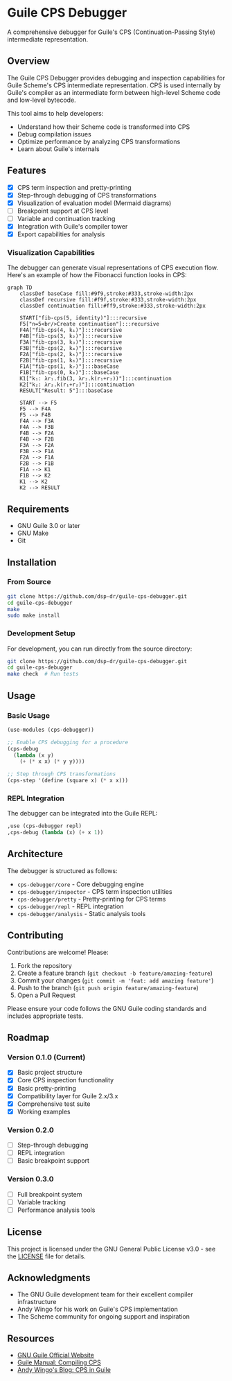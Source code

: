 * Guile CPS Debugger

A comprehensive debugger for Guile's CPS (Continuation-Passing Style) intermediate representation.

[[file:demo/cps-debugger-demo.gif]]

** Overview

The Guile CPS Debugger provides debugging and inspection capabilities for Guile Scheme's CPS intermediate representation. CPS is used internally by Guile's compiler as an intermediate form between high-level Scheme code and low-level bytecode.

This tool aims to help developers:
- Understand how their Scheme code is transformed into CPS
- Debug compilation issues
- Optimize performance by analyzing CPS transformations
- Learn about Guile's internals

** Features

- [X] CPS term inspection and pretty-printing
- [X] Step-through debugging of CPS transformations
- [X] Visualization of evaluation model (Mermaid diagrams)
- [ ] Breakpoint support at CPS level
- [ ] Variable and continuation tracking
- [X] Integration with Guile's compiler tower
- [X] Export capabilities for analysis

*** Visualization Capabilities

The debugger can generate visual representations of CPS execution flow. Here's an example of how the Fibonacci function looks in CPS:

#+begin_src mermaid
graph TD
    classDef baseCase fill:#9f9,stroke:#333,stroke-width:2px
    classDef recursive fill:#f9f,stroke:#333,stroke-width:2px
    classDef continuation fill:#ff9,stroke:#333,stroke-width:2px

    START["fib-cps(5, identity)"]:::recursive
    F5["n=5<br/>Create continuation"]:::recursive
    F4A["fib-cps(4, k₁)"]:::recursive
    F4B["fib-cps(3, k₂)"]:::recursive
    F3A["fib-cps(3, k₃)"]:::recursive
    F3B["fib-cps(2, k₄)"]:::recursive
    F2A["fib-cps(2, k₅)"]:::recursive
    F2B["fib-cps(1, k₆)"]:::recursive
    F1A["fib-cps(1, k₇)"]:::baseCase
    F1B["fib-cps(0, k₈)"]:::baseCase
    K1["k₁: λr₁.fib(3, λr₂.k(r₁+r₂))"]:::continuation
    K2["k₂: λr₂.k(r₁+r₂)"]:::continuation
    RESULT["Result: 5"]:::baseCase

    START --> F5
    F5 --> F4A
    F5 --> F4B
    F4A --> F3A
    F4A --> F3B
    F4B --> F2A
    F4B --> F2B
    F3A --> F2A
    F3B --> F1A
    F2A --> F1A
    F2B --> F1B
    F1A --> K1
    F1B --> K2
    K1 --> K2
    K2 --> RESULT
#+end_src

** Requirements

- GNU Guile 3.0 or later
- GNU Make
- Git

** Installation

*** From Source

#+BEGIN_SRC sh
git clone https://github.com/dsp-dr/guile-cps-debugger.git
cd guile-cps-debugger
make
sudo make install
#+END_SRC

*** Development Setup

For development, you can run directly from the source directory:

#+BEGIN_SRC sh
git clone https://github.com/dsp-dr/guile-cps-debugger.git
cd guile-cps-debugger
make check  # Run tests
#+END_SRC

** Usage

*** Basic Usage

#+BEGIN_SRC scheme
(use-modules (cps-debugger))

;; Enable CPS debugging for a procedure
(cps-debug
  (lambda (x y)
    (+ (* x x) (* y y))))

;; Step through CPS transformations
(cps-step '(define (square x) (* x x)))
#+END_SRC

*** REPL Integration

The debugger can be integrated into the Guile REPL:

#+BEGIN_SRC scheme
,use (cps-debugger repl)
,cps-debug (lambda (x) (+ x 1))
#+END_SRC

** Architecture

The debugger is structured as follows:

- =cps-debugger/core= - Core debugging engine
- =cps-debugger/inspector= - CPS term inspection utilities
- =cps-debugger/pretty= - Pretty-printing for CPS terms
- =cps-debugger/repl= - REPL integration
- =cps-debugger/analysis= - Static analysis tools

** Contributing

Contributions are welcome! Please:

1. Fork the repository
2. Create a feature branch (=git checkout -b feature/amazing-feature=)
3. Commit your changes (=git commit -m 'feat: add amazing feature'=)
4. Push to the branch (=git push origin feature/amazing-feature=)
5. Open a Pull Request

Please ensure your code follows the GNU Guile coding standards and includes appropriate tests.

** Roadmap

*** Version 0.1.0 (Current)
- [X] Basic project structure
- [X] Core CPS inspection functionality
- [X] Basic pretty-printing
- [X] Compatibility layer for Guile 2.x/3.x
- [X] Comprehensive test suite
- [X] Working examples

*** Version 0.2.0
- [ ] Step-through debugging
- [ ] REPL integration
- [ ] Basic breakpoint support

*** Version 0.3.0
- [ ] Full breakpoint system
- [ ] Variable tracking
- [ ] Performance analysis tools

** License

This project is licensed under the GNU General Public License v3.0 - see the [[file:LICENSE][LICENSE]] file for details.

** Acknowledgments

- The GNU Guile development team for their excellent compiler infrastructure
- Andy Wingo for his work on Guile's CPS implementation
- The Scheme community for ongoing support and inspiration

** Resources

- [[https://www.gnu.org/software/guile/][GNU Guile Official Website]]
- [[https://www.gnu.org/software/guile/manual/html_node/Compiling-CPS.html][Guile Manual: Compiling CPS]]
- [[https://wingolog.org/archives/2013/11/26/a-register-vm-for-guile][Andy Wingo's Blog: CPS in Guile]]